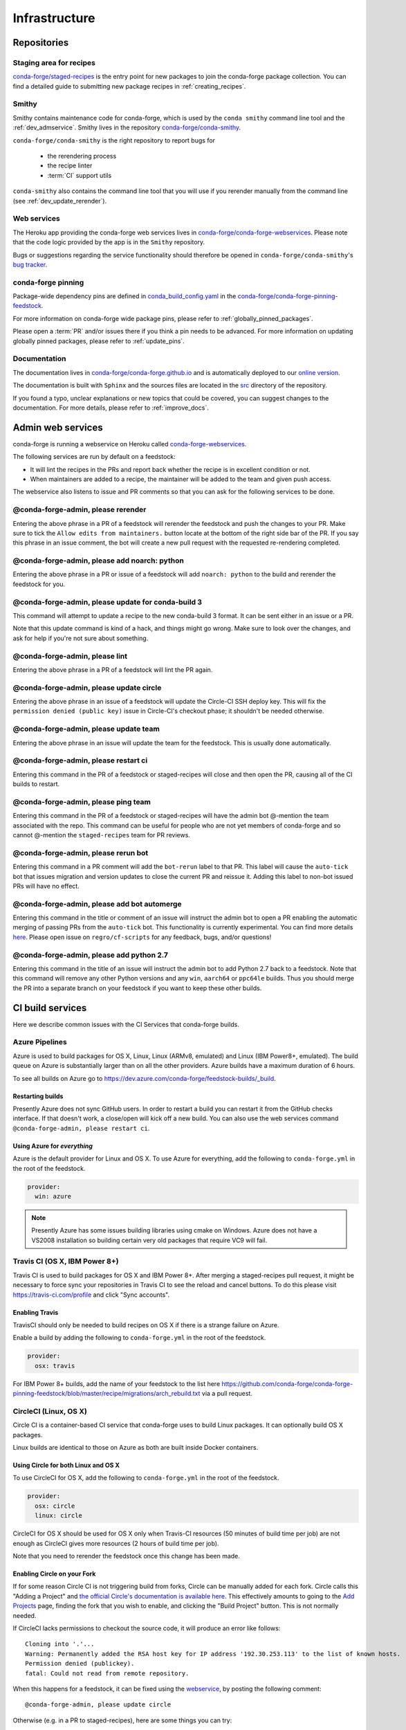 .. _infrastructure:

Infrastructure
**************

Repositories
============

Staging area for recipes
------------------------

`conda-forge/staged-recipes <https://github.com/conda-forge/staged-recipes>`_ is the entry point for new packages to join the conda-forge package collection.
You can find a detailed guide to submitting new package recipes in :ref:`creating_recipes`.

Smithy
------

Smithy contains maintenance code for conda-forge, which is used by the ``conda smithy`` command line tool and the :ref:`dev_admservice`. Smithy lives in the repository `conda-forge/conda-smithy <https://github.com/conda-forge/conda-smithy>`_.

``conda-forge/conda-smithy`` is the right repository to report bugs for

 - the rerendering process
 - the recipe linter
 - :term:`CI` support utils

``conda-smithy`` also contains the command line tool that you will use if you rerender manually from the command line (see :ref:`dev_update_rerender`).


Web services
------------

The Heroku app providing the conda-forge web services lives in `conda-forge/conda-forge-webservices <https://github.com/conda-forge/conda-forge-webservices>`_.
Please note that the code logic provided by the app is in the ``Smithy`` repository.

Bugs or suggestions regarding the service functionality should therefore be opened in ``conda-forge/conda-smithy``'s `bug tracker <https://github.com/conda-forge/conda-smithy/issues>`_.

conda-forge pinning
-------------------

Package-wide dependency pins are defined in `conda_build_config.yaml <https://github.com/conda-forge/conda-forge-pinning-feedstock/blob/master/recipe/conda_build_config.yaml>`_  in the `conda-forge/conda-forge-pinning-feedstock <https://github.com/conda-forge/conda-forge-pinning-feedstock>`_.

For more information on conda-forge wide package pins, please refer to :ref:`globally_pinned_packages`.

Please open a :term:`PR` and/or issues there if you think a pin needs to be advanced. For more information on updating globally pinned packages, please refer to :ref:`update_pins`.

Documentation
-------------

The documentation lives in `conda-forge/conda-forge.github.io <https://github.com/conda-forge/conda-forge.github.io/>`__ and is automatically deployed to our `online version <https://conda-forge.org/docs/>`__.

The documentation is built with ``Sphinx`` and the sources files are located in the `src <https://github.com/conda-forge/conda-forge.github.io/tree/master/src>`__ directory of the repository.

If you found a typo, unclear explanations or new topics that could be covered, you can suggest changes to the documentation. For more details, please refer to :ref:`improve_docs`.



.. _dev_admservice:

Admin web services
==================

conda-forge is running a webservice on Heroku called `conda-forge-webservices <https://github.com/conda-forge/conda-forge-webservices>`_.

The following services are run by default on a feedstock:

- It will lint the recipes in the PRs and report back whether the recipe is in excellent condition or not.
- When maintainers are added to a recipe, the maintainer will be added to the team and given push access.

The webservice also listens to issue and PR comments so that you can ask for the following services to be done.

@conda-forge-admin, please rerender
-----------------------------------

Entering the above phrase in a PR of a feedstock will rerender the feedstock and push the changes to your PR.
Make sure to tick the ``Allow edits from maintainers.`` button locate at the bottom of the right side bar of
the PR. If you say this phrase in an issue comment, the bot will create a new pull request with the requested
re-rendering completed.


@conda-forge-admin, please add noarch: python
---------------------------------------------

Entering the above phrase in a PR or issue of a feedstock will add ``noarch: python`` to the build and rerender the feedstock
for you.


@conda-forge-admin, please update for conda-build 3
---------------------------------------------------

This command will attempt to update a recipe to the new conda-build 3 format. It can be sent either in an issue or a PR.

Note that this update command is kind of a hack, and things might go wrong. Make sure to look over the changes, and ask for help if you're not sure about something.


@conda-forge-admin, please lint
-------------------------------

Entering the above phrase in a PR of a feedstock will lint the PR again.

.. _ci_update_circle:

@conda-forge-admin, please update circle
----------------------------------------

Entering the above phrase in an issue of a feedstock will update the Circle-CI SSH deploy key. This will fix the
``permission denied (public key)`` issue in Circle-CI's checkout phase; it shouldn't be needed otherwise.


@conda-forge-admin, please update team
--------------------------------------

Entering the above phrase in an issue will update the team for the feedstock. This is usually done automatically.

@conda-forge-admin, please restart ci
-------------------------------------

Entering this command in the PR of a feedstock or staged-recipes will close and then open the PR, causing
all of the CI builds to restart.

@conda-forge-admin, please ping team
------------------------------------

Entering this command in the PR of a feedstock or staged-recipes will have the admin bot @-mention the team
associated with the repo. This command can be useful for people who are not yet members of conda-forge and
so cannot @-mention the ``staged-recipes`` team for PR reviews.

@conda-forge-admin, please rerun bot
------------------------------------

Entering this command in a PR comment will add the ``bot-rerun`` label to that PR. This label will cause
the ``auto-tick`` bot that issues migration and version updates to close the current PR and reissue it.
Adding this label to non-bot issued PRs will have no effect.

@conda-forge-admin, please add bot automerge
--------------------------------------------

Entering this command in the title or comment of an issue will instruct the admin bot to
open a PR enabling the automatic merging of passing PRs from the ``auto-tick``
bot. This functionality is currently experimental. You can find more details
`here <https://regro.github.io/cf-scripts/github_actions_infrastructure.html#automerging-prs>`_.
Please open issue on ``regro/cf-scripts`` for any feedback, bugs, and/or questions!

@conda-forge-admin, please add python 2.7
-----------------------------------------

Entering this command in the title of an issue will instruct the admin bot to
add Python 2.7 back to a feedstock. Note that this command will remove any other
Python versions and any ``win``, ``aarch64`` or ``ppc64le`` builds. Thus you should
merge the PR into a separate branch on your feedstock if you want to keep these
other builds.


CI build services
=================

Here we describe common issues with the CI Services that conda-forge builds.

Azure Pipelines
---------------
Azure is used to build packages for OS X, Linux, Linux (ARMv8, emulated) and Linux (IBM Power8+, emulated). 
The build queue on Azure is substantially larger than on all the other providers. 
Azure builds have a maximum duration of 6 hours.

To see all builds on Azure go to `<https://dev.azure.com/conda-forge/feedstock-builds/_build>`_.

Restarting builds
.................

Presently Azure does not sync GitHub users. In order to restart a build you can restart it from the GitHub checks interface.
If that doesn't work, a close/open will kick off a new build. You can also use the web services command ``@conda-forge-admin, please restart ci``.

Using Azure for *everything*
............................

Azure is the default provider for Linux and OS X.  To use Azure for everything, add the following to ``conda-forge.yml`` in the root
of the feedstock.

.. code-block:: yaml

    provider:
      win: azure

.. note::

  Presently Azure has some issues building libraries using cmake on Windows.  Azure does not have a VS2008 installation so building
  certain very old packages that require VC9 will fail.


Travis CI (OS X, IBM Power 8+)
------------------------------

Travis CI is used to build packages for OS X and IBM Power 8+. After merging a staged-recipes pull request, it might be necessary to
force sync your repositories in Travis CI to see the reload and cancel buttons. To do this please visit `<https://travis-ci.com/profile>`_ 
and click "Sync accounts".

Enabling Travis
...............

TravisCI should only be needed to build recipes on OS X if there is a strange failure on Azure.

Enable a build by adding the following to ``conda-forge.yml`` in the root of the feedstock.

.. code-block:: yaml

    provider:
      osx: travis
      
For IBM Power 8+ builds, add the name of your feedstock to the list here
`<https://github.com/conda-forge/conda-forge-pinning-feedstock/blob/master/recipe/migrations/arch_rebuild.txt>`_
via a pull request.


CircleCI (Linux, OS X)
----------------------
Circle CI is a container-based CI service that conda-forge uses to build
Linux packages. It can optionally build OS X packages.

Linux builds are identical to those on Azure as both are built inside Docker containers.


Using Circle for both Linux and OS X
....................................

To use CircleCI for OS X, add the following to ``conda-forge.yml`` in the root of the feedstock.

.. code-block:: yaml

    provider:
      osx: circle
      linux: circle

CircleCI for OS X should be used for OS X only when Travis-CI resources (50 minutes of build time per job) are not enough as CircleCI gives more resources (2 hours of build time per job).

Note that you need to rerender the feedstock once this change has been made.


Enabling Circle on your Fork
............................

If for some reason Circle CI is not triggering build from forks,
Circle can be manually added for each fork. Circle calls this "Adding a Project" and
`the official Circle's documentation is available here <https://circleci.com/docs/getting-started/#add-and-follow-more-projects>`_.
This effectively amounts to going to the `Add Projects <https://circleci.com/add-projects>`_
page, finding the fork that you wish to enable, and clicking the "Build Project" button.
This is not normally needed.

If CircleCI lacks permissions to checkout the source code, it will produce an error like follows::

    Cloning into '.'...
    Warning: Permanently added the RSA host key for IP address '192.30.253.113' to the list of known hosts.
    Permission denied (publickey).
    fatal: Could not read from remote repository.

When this happens for a feedstock, it can be fixed using the `webservice <https://conda-forge.org/docs/webservice.html#conda-forge-admin-please-update-circle>`_, by posting the following comment::

  @conda-forge-admin, please update circle

Otherwise (e.g. in a PR to staged-recipes), here are some things you can try:

* Log in and out of Circle CI.
* Revoke Circle CI's access and then enable it again.
* In the "Checkout SSH keys" section of your Circle CI project settings, press "add user key".


Drone.io
--------

We use Drone.io for Linux ARMv8 builds. To enable these builds on your feedstock, make a pull request to add your feedstock to the list 
here `<https://github.com/conda-forge/conda-forge-pinning-feedstock/blob/master/recipe/migrations/arch_rebuild.txt>`_.


GitHub Actions
--------------

We use GitHub actions to rerender feedstocks and run our pull request automerge service. We do not currently support builds on 
GitHub Actions. 


Skipping CI builds
------------------

To skip a CI build for a given commit, put ``[ci skip] ***NO_CI***`` in the commit message.

.. admonition:: Related links

  - **abort builds with [skip ci]/etc** `(conda-forge.github.io/#629) <https://github.com/conda-forge/conda-forge.github.io/issues/629>`__
  - **Skip CI requests** `(staged-recipes/#1148) <https://github.com/conda-forge/staged-recipes/issues/1148>`__


Third-party Use of Our CI Services
----------------------------------

Due to its stature in the open-source community, conda-forge has enhanced access to certain CI services. This access is a community 
resource entrusted to conda-forge for use in building packages. We thus cannot support third-party or "off-label" CI jobs in our 
feedstocks on any of our CI services. If we find such use, we will politely ask the maintainers to rectify the situation. We may 
take more serious actions, including archiving feedstocks or removing maintainers from the organization, if the situation cannot be rectified.


Compilers and Runtimes
======================

Conda-forge builds and maintains its own set of compilers for various languages
and/or systems (e.g., ``C``, ``FORTRAN``, ``C++``, ``CUDA``, etc.). These are used
in all of our CI builds to build both core dependencies (e.g., ``Python``) and maintainer-contributed
packages. While we do not have any formal policies or promises of support for these
compilers, we have historically maintained them according to the following (non-binding)
principles.

* The authoritative source of the current compilers and versions for various languages
  and platforms is the `conda_build_config.yaml <https://github.com/conda-forge/conda-forge-pinning-feedstock/blob/master/recipe/conda_build_config.yaml>`_
  in the `conda-forge/conda-forge-pinning-feedstock <https://github.com/conda-forge/conda-forge-pinning-feedstock>`_
  as described in :ref:`globally_pinned_packages`.
* We provide no support of any kind in terms of the long-term stability of these pinnings.
* We upgrade them in an ad-hoc manner on a periodic basis as we have the time and energy to do so.
  Note that because of the way we enforce runtime constraints, these compiler upgrades will not break
  existing packages. However, if you are using the compilers outside of ``conda``, then you may find issues.
* We generally provide notice in the form of an announcement when a compiler is going to be upgraded.
  Note that these changes take a bit of time to complete, so you will generally have time
  to prepare should you need to.
* Some of the criteria we think about when considering a compiler migration include
  1) the degree of disruption to the ecosystem, 2) the amount of work for the ``core`` team,
  and 3) the amount of time it will cost our (volunteer) feedstock maintainers.

We do use some unofficial names for our compiler stack internally. Note however that
the existence of these names does not imply any level of support or stability for the compilers
that form the given stack.

* Our current compiler stack is referred to internally as ``comp7``.
* The previous compiler stack based in part on the various ``toolchain_*`` packages
  was sometimes referred to as ``comp4``. On linux the ``toolchain_*`` compilers were
  GCC 4.8.2 as packaged in the devtoolset-2 software collection. On osx, we use clang from
  Apple's Xcode in the ``toolchain_*`` packages.

CentOS ``sysroot`` for ``linux-*`` Platforms
---------------------------------------------

We currently repackage the ``sysroot`` from the appropriate version of CentOS for use
with our compilers. These ``sysroot`` files are available in the ``sysroot_linux-*`` packages.
These packages have version numbers that match the version of ``glibc`` they package. These
versions are ``2.12`` for CentOS 6 and ``2.17`` for CentOS 7.

For ``gcc``/``gxx``/``gfortran`` versions prior to ``8.4.0`` on ``ppc64le and ``7.5.0``
on ``aarch64``/``x86_64``, we had been building our own versions of ``glibc``. This practice
is now deprecated in favor of the CentOS-based ``sysroots``. Additionally, as of the same
compiler versions above, we have removed the ``cos*`` part of the ``sysroot`` path. The new
``sysroot`` path has in it simply ``conda`` as opposed to ``conda_cos6`` or ``conda_cos7``.


Output Validation and Feedstock Tokens
======================================

As of writing, ``anaconda.org`` does not support generating API tokens that are scoped
to allow uploads for some packages but not others. In order to secure feedstock uploads,
so that, e.g., the maintainers of the ``numpy`` feedstock cannot push a ``python`` version,
we use a package staging process and issue secret tokens unique to each feedback. This process
works as follows.

1. When a CI job on a feedstock is building packages to be uploaded to ``anaconda.org``, it
   first uploads them to a staging channel, ``cf-staging``.
2. Then the feedback CI job makes an API call to our admin webservices server with its secret token
   and some information about the package it is trying to upload.
3. The webservices server validates the secret token, the integrity of the package, and
   that the package is allowed for the given feedstock.
4. If all of the validation passes, the package is then copied to the ``conda-forge``
   channel.

We attempt to report errors in this process to users via comments on commits/issues in the feedstocks.
Note however that sometimes these fail. If you think you are having trouble with uploads, make
sure ``conda_forge_output_validation: true`` is set in your ``conda-forge.yml`` and rerender
your feedstock with the latest version of ``conda-smithy``. Finally, new packages that are added to
feedstocks are registered automatically and once uploaded successfully once, no other feedstock
will be able to upload packages with the same name.
